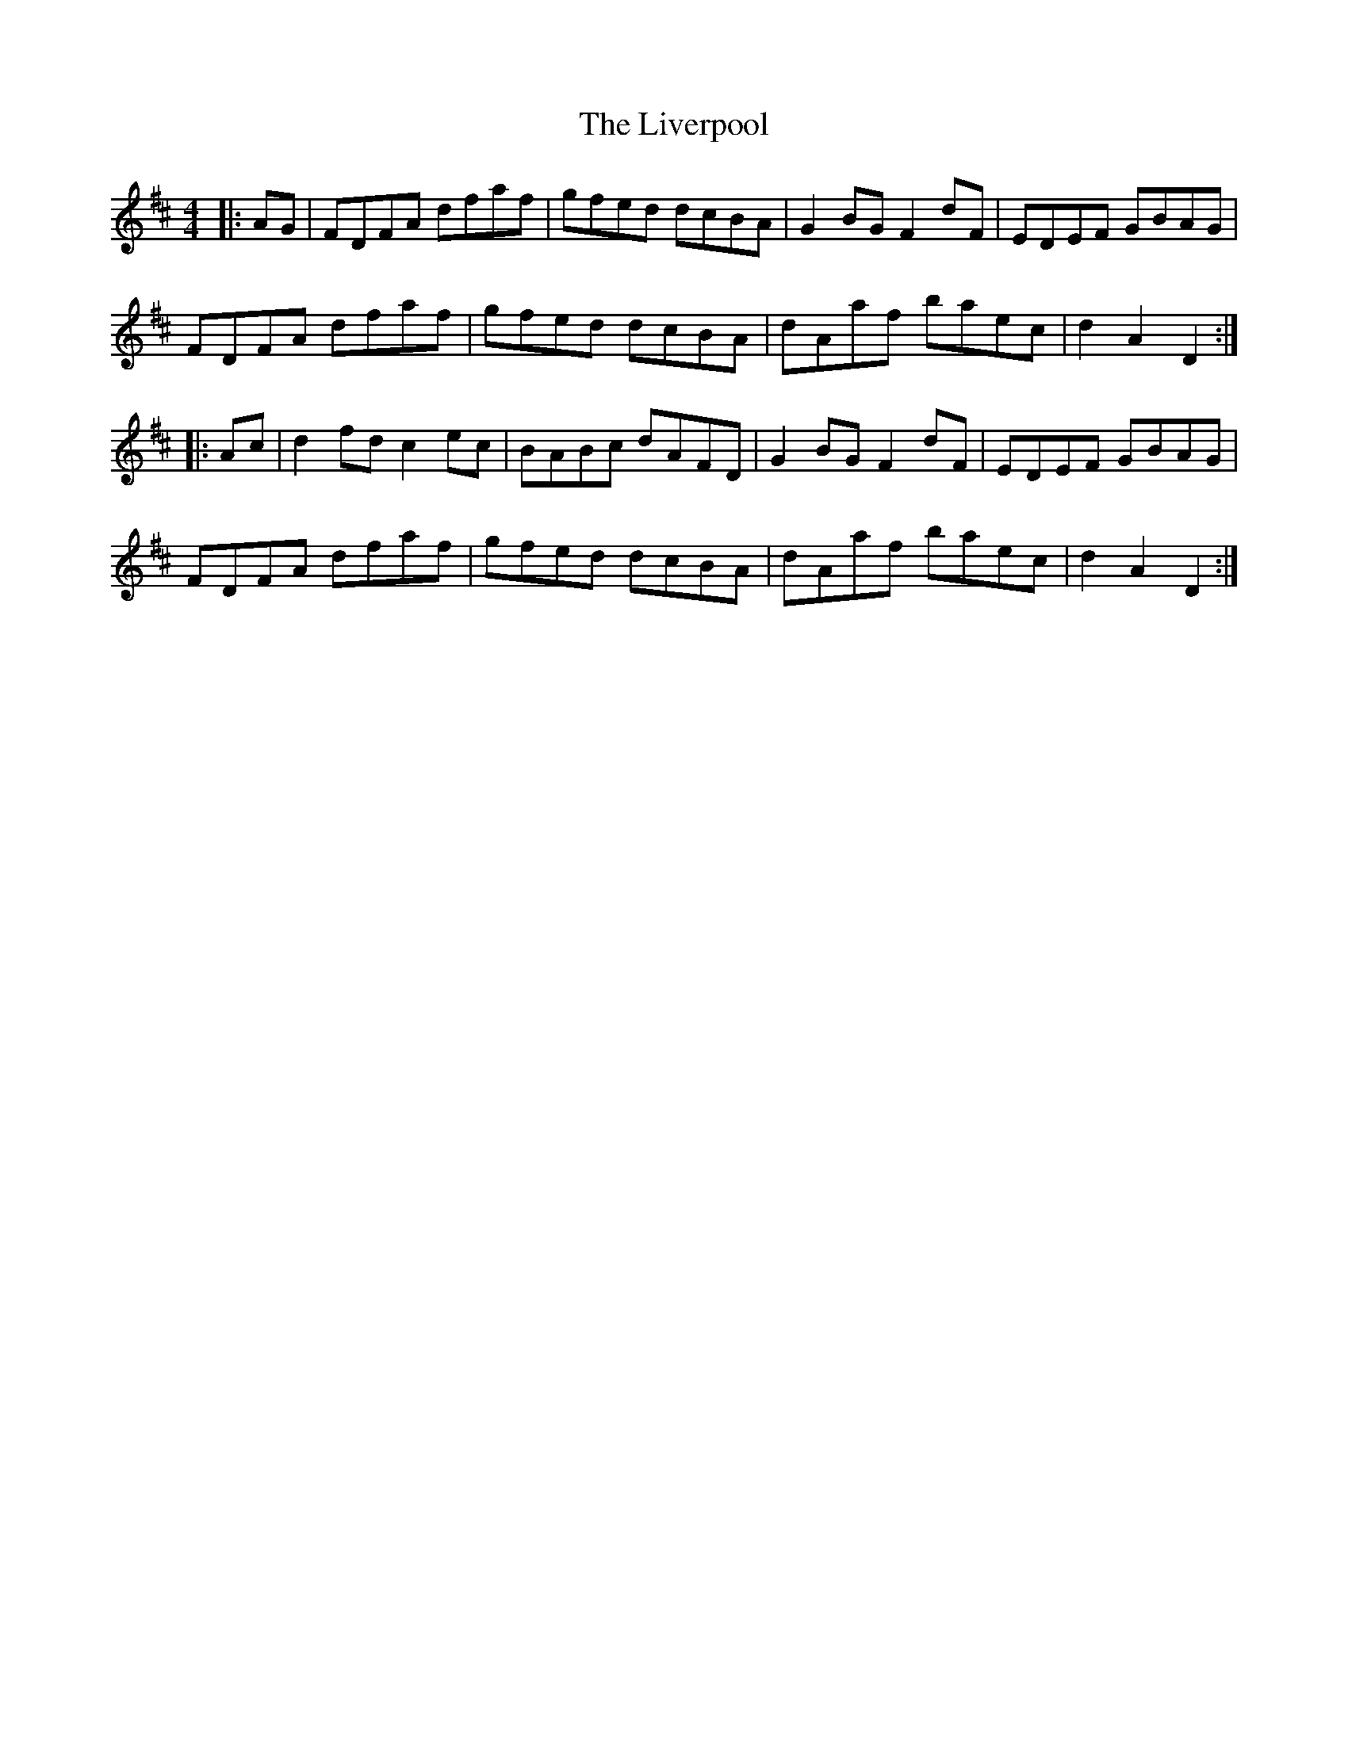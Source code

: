 X: 23850
T: Liverpool, The
R: hornpipe
M: 4/4
K: Dmajor
|:AG|FDFA dfaf|gfed dcBA|G2BGF2dF|EDEF GBAG|
FDFA dfaf|gfed dcBA|dAaf baec|d2A2D2:|
|:Ac|d2fdc2ec|BABc dAFD|G2BGF2dF|EDEF GBAG|
FDFA dfaf|gfed dcBA|dAaf baec|d2A2D2:|

